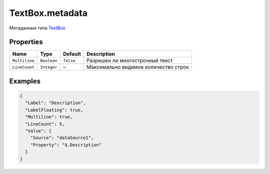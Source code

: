 TextBox.metadata
----------------

Метаданные типа `TextBox <./>`__.

Properties
~~~~~~~~~~

.. list-table::
   :header-rows: 1

   * - Name
     - Type
     - Default
     - Description
   * - ``Multiline``
     - ``Boolean``
     - ``false``
     - Разрешен ли многострочный текст
   * - ``LineCount``
     - ``Integer``
     - –
     - Максимально видимое количество строк


Examples
~~~~~~~~

.. code:: json

    {
      "Label": "Description",
      "LabelFloating": true,
      "Multiline": true,
      "LineCount": 5,
      "Value": {
        "Source": "dataSource1",
        "Property": "$.Description"
      }
    }
